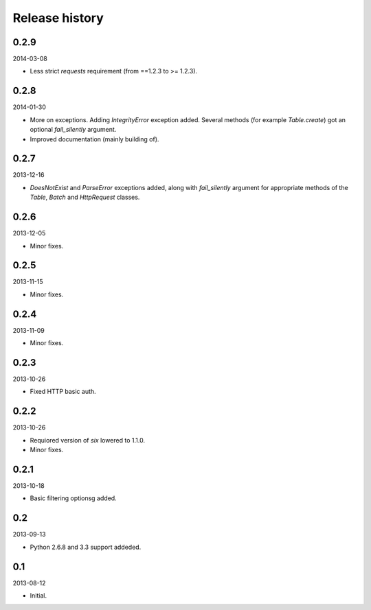 Release history
=====================================

0.2.9
-------------------------------------
2014-03-08

- Less strict `requests` requirement (from ==1.2.3 to >= 1.2.3).

0.2.8
-------------------------------------
2014-01-30

- More on exceptions. Adding `IntegrityError` exception added. Several methods (for example `Table.create`)
  got an optional `fail_silently` argument.
- Improved documentation (mainly building of).

0.2.7
-------------------------------------
2013-12-16

- `DoesNotExist` and `ParseError` exceptions added, along with `fail_silently` argument for appropriate
  methods of the `Table`, `Batch` and `HttpRequest` classes.

0.2.6
-------------------------------------
2013-12-05

- Minor fixes.

0.2.5
-------------------------------------
2013-11-15

- Minor fixes.

0.2.4
-------------------------------------
2013-11-09

- Minor fixes.

0.2.3
-------------------------------------
2013-10-26

- Fixed HTTP basic auth.

0.2.2
-------------------------------------
2013-10-26

- Requiored version of `six` lowered to 1.1.0.
- Minor fixes.

0.2.1
-------------------------------------
2013-10-18

- Basic filtering optionsg added.

0.2
-------------------------------------
2013-09-13

- Python 2.6.8 and 3.3 support addeded.

0.1
-------------------------------------
2013-08-12

- Initial.